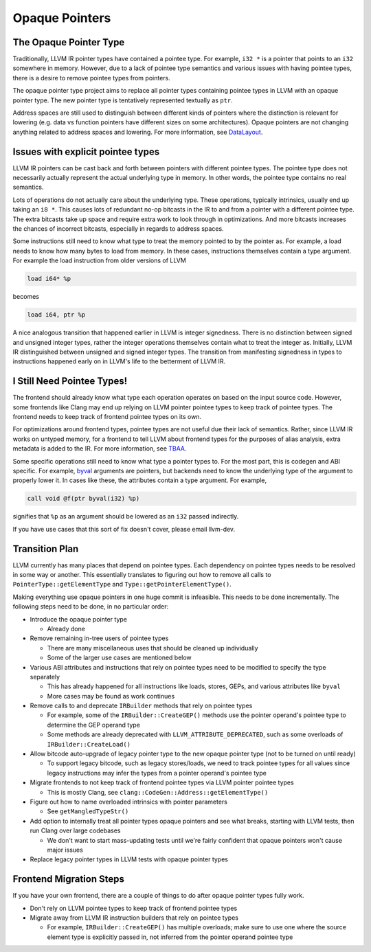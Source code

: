 ===============
Opaque Pointers
===============

The Opaque Pointer Type
=======================

Traditionally, LLVM IR pointer types have contained a pointee type. For example,
``i32 *`` is a pointer that points to an ``i32`` somewhere in memory. However,
due to a lack of pointee type semantics and various issues with having pointee
types, there is a desire to remove pointee types from pointers.

The opaque pointer type project aims to replace all pointer types containing
pointee types in LLVM with an opaque pointer type. The new pointer type is
tentatively represented textually as ``ptr``.

Address spaces are still used to distinguish between different kinds of pointers
where the distinction is relevant for lowering (e.g. data vs function pointers
have different sizes on some architectures). Opaque pointers are not changing
anything related to address spaces and lowering. For more information, see
`DataLayout <LangRef.html#langref-datalayout>`_.

Issues with explicit pointee types
==================================

LLVM IR pointers can be cast back and forth between pointers with different
pointee types. The pointee type does not necessarily actually represent the
actual underlying type in memory. In other words, the pointee type contains no
real semantics.

Lots of operations do not actually care about the underlying type. These
operations, typically intrinsics, usually end up taking an ``i8 *``. This causes
lots of redundant no-op bitcasts in the IR to and from a pointer with a
different pointee type. The extra bitcasts take up space and require extra work
to look through in optimizations. And more bitcasts increases the chances of
incorrect bitcasts, especially in regards to address spaces.

Some instructions still need to know what type to treat the memory pointed to by
the pointer as. For example, a load needs to know how many bytes to load from
memory. In these cases, instructions themselves contain a type argument. For
example the load instruction from older versions of LLVM

.. code-block:: llvm

  load i64* %p

becomes

.. code-block:: llvm

  load i64, ptr %p

A nice analogous transition that happened earlier in LLVM is integer signedness.
There is no distinction between signed and unsigned integer types, rather the
integer operations themselves contain what to treat the integer as. Initially,
LLVM IR distinguished between unsigned and signed integer types. The transition
from manifesting signedness in types to instructions happened early on in LLVM's
life to the betterment of LLVM IR.

I Still Need Pointee Types!
===========================

The frontend should already know what type each operation operates on based on
the input source code. However, some frontends like Clang may end up relying on
LLVM pointer pointee types to keep track of pointee types. The frontend needs to
keep track of frontend pointee types on its own.

For optimizations around frontend types, pointee types are not useful due their
lack of semantics. Rather, since LLVM IR works on untyped memory, for a frontend
to tell LLVM about frontend types for the purposes of alias analysis, extra
metadata is added to the IR. For more information, see `TBAA
<LangRef.html#tbaa-metadata>`_.

Some specific operations still need to know what type a pointer types to. For
the most part, this is codegen and ABI specific. For example, `byval
<LangRef.html#parameter-attributes>`_ arguments are pointers, but backends need
to know the underlying type of the argument to properly lower it. In cases like
these, the attributes contain a type argument. For example,

.. code-block:: llvm

  call void @f(ptr byval(i32) %p)

signifies that ``%p`` as an argument should be lowered as an ``i32`` passed
indirectly.

If you have use cases that this sort of fix doesn't cover, please email
llvm-dev.

Transition Plan
===============

LLVM currently has many places that depend on pointee types. Each dependency on
pointee types needs to be resolved in some way or another. This essentially
translates to figuring out how to remove all calls to
``PointerType::getElementType`` and ``Type::getPointerElementType()``.

Making everything use opaque pointers in one huge commit is infeasible. This
needs to be done incrementally. The following steps need to be done, in no
particular order:

* Introduce the opaque pointer type

  * Already done

* Remove remaining in-tree users of pointee types

  * There are many miscellaneous uses that should be cleaned up individually

  * Some of the larger use cases are mentioned below

* Various ABI attributes and instructions that rely on pointee types need to be
  modified to specify the type separately

  * This has already happened for all instructions like loads, stores, GEPs,
    and various attributes like ``byval``

  * More cases may be found as work continues

* Remove calls to and deprecate ``IRBuilder`` methods that rely on pointee types

  * For example, some of the ``IRBuilder::CreateGEP()`` methods use the pointer
    operand's pointee type to determine the GEP operand type

  * Some methods are already deprecated with ``LLVM_ATTRIBUTE_DEPRECATED``, such
    as some overloads of ``IRBuilder::CreateLoad()``

* Allow bitcode auto-upgrade of legacy pointer type to the new opaque pointer
  type (not to be turned on until ready)

  * To support legacy bitcode, such as legacy stores/loads, we need to track
    pointee types for all values since legacy instructions may infer the types
    from a pointer operand's pointee type

* Migrate frontends to not keep track of frontend pointee types via LLVM pointer
  pointee types

  * This is mostly Clang, see ``clang::CodeGen::Address::getElementType()``

* Figure out how to name overloaded intrinsics with pointer parameters

  * See ``getMangledTypeStr()``

* Add option to internally treat all pointer types opaque pointers and see what
  breaks, starting with LLVM tests, then run Clang over large codebases

  * We don't want to start mass-updating tests until we're fairly confident that opaque pointers won't cause major issues

* Replace legacy pointer types in LLVM tests with opaque pointer types

Frontend Migration Steps
========================

If you have your own frontend, there are a couple of things to do after opaque
pointer types fully work.

* Don't rely on LLVM pointee types to keep track of frontend pointee types

* Migrate away from LLVM IR instruction builders that rely on pointee types

  * For example, ``IRBuilder::CreateGEP()`` has multiple overloads; make sure to
    use one where the source element type is explicitly passed in, not inferred
    from the pointer operand pointee type
